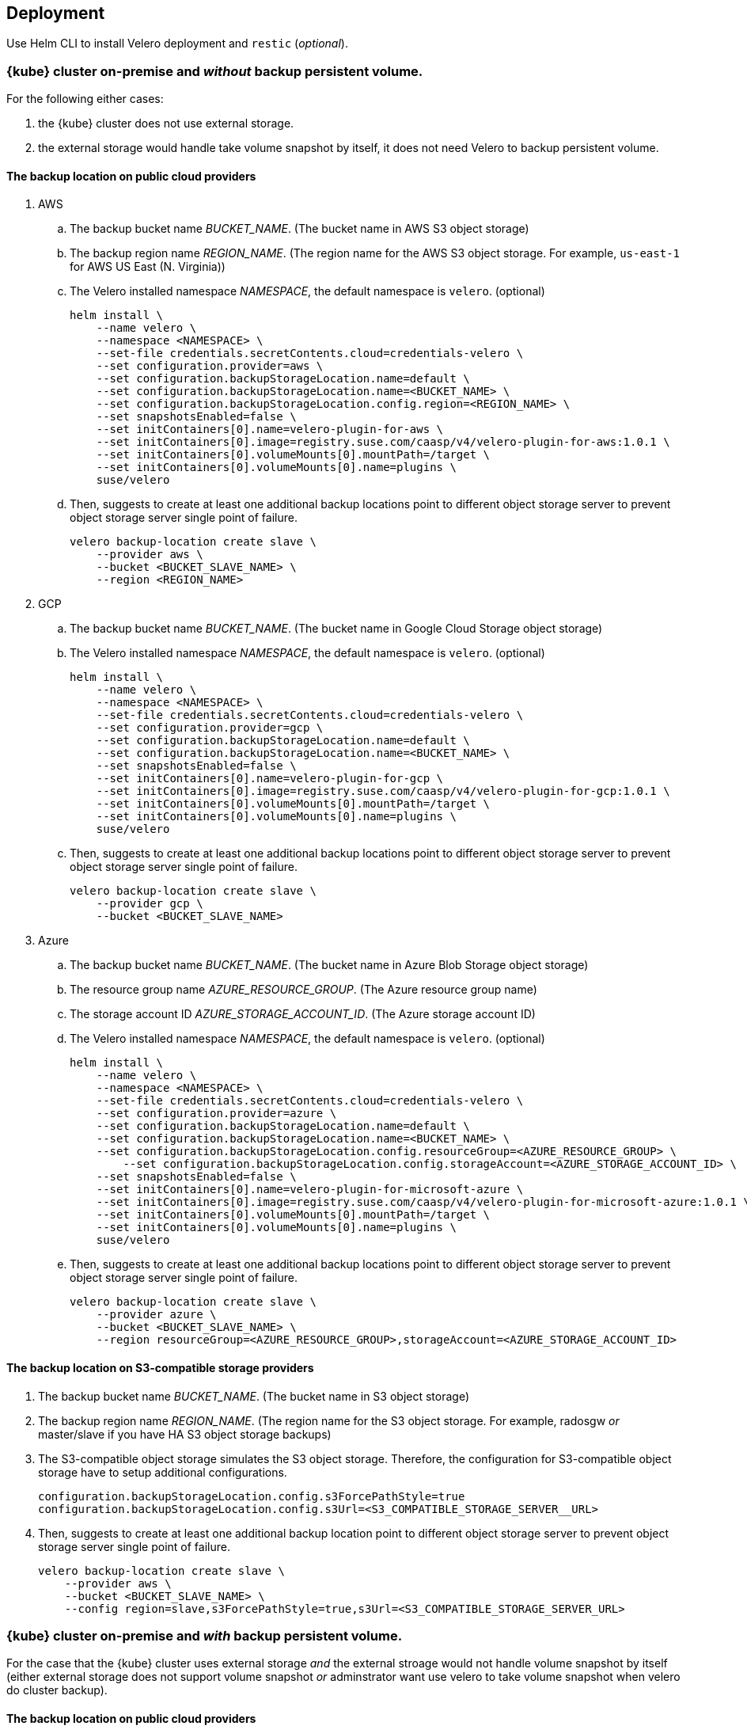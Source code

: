 == Deployment

Use Helm CLI to install Velero deployment and `restic` (_optional_).

=== {kube} cluster on-premise and _without_ backup persistent volume.

For the following either cases:

1. the {kube} cluster does not use external storage.
2. the external storage would handle take volume snapshot by itself, it does not need Velero to backup persistent volume.

==== The backup location on public cloud providers

. AWS
.. The backup bucket name _BUCKET_NAME_. (The bucket name in AWS S3 object storage)
.. The backup region name _REGION_NAME_. (The region name for the AWS S3 object storage. For example, `us-east-1` for AWS US East (N. Virginia))
.. The Velero installed namespace _NAMESPACE_, the default namespace is `velero`. (optional)
+
[source,bash]
----
helm install \
    --name velero \
    --namespace <NAMESPACE> \
    --set-file credentials.secretContents.cloud=credentials-velero \
    --set configuration.provider=aws \
    --set configuration.backupStorageLocation.name=default \
    --set configuration.backupStorageLocation.name=<BUCKET_NAME> \
    --set configuration.backupStorageLocation.config.region=<REGION_NAME> \
    --set snapshotsEnabled=false \
    --set initContainers[0].name=velero-plugin-for-aws \
    --set initContainers[0].image=registry.suse.com/caasp/v4/velero-plugin-for-aws:1.0.1 \
    --set initContainers[0].volumeMounts[0].mountPath=/target \
    --set initContainers[0].volumeMounts[0].name=plugins \
    suse/velero
----
.. Then, suggests to create at least one additional backup locations point to different object storage server to prevent object storage server single point of failure.
+
[source,bash]
----
velero backup-location create slave \
    --provider aws \
    --bucket <BUCKET_SLAVE_NAME> \
    --region <REGION_NAME>
----

. GCP
.. The backup bucket name _BUCKET_NAME_. (The bucket name in Google Cloud Storage object storage)
.. The Velero installed namespace _NAMESPACE_, the default namespace is `velero`. (optional)
+
[source,bash]
----
helm install \
    --name velero \
    --namespace <NAMESPACE> \
    --set-file credentials.secretContents.cloud=credentials-velero \
    --set configuration.provider=gcp \
    --set configuration.backupStorageLocation.name=default \
    --set configuration.backupStorageLocation.name=<BUCKET_NAME> \
    --set snapshotsEnabled=false \
    --set initContainers[0].name=velero-plugin-for-gcp \
    --set initContainers[0].image=registry.suse.com/caasp/v4/velero-plugin-for-gcp:1.0.1 \
    --set initContainers[0].volumeMounts[0].mountPath=/target \
    --set initContainers[0].volumeMounts[0].name=plugins \
    suse/velero
----
.. Then, suggests to create at least one additional backup locations point to different object storage server to prevent object storage server single point of failure.
+
[source,bash]
----
velero backup-location create slave \
    --provider gcp \
    --bucket <BUCKET_SLAVE_NAME>
----

. Azure
.. The backup bucket name _BUCKET_NAME_. (The bucket name in Azure Blob Storage	 object storage)
.. The resource group name __AZURE_RESOURCE_GROUP__. (The Azure resource group name)
.. The storage account ID __AZURE_STORAGE_ACCOUNT_ID__. (The Azure storage account ID)
.. The Velero installed namespace _NAMESPACE_, the default namespace is `velero`. (optional)
+
[source,bash]
----
helm install \
    --name velero \
    --namespace <NAMESPACE> \
    --set-file credentials.secretContents.cloud=credentials-velero \
    --set configuration.provider=azure \
    --set configuration.backupStorageLocation.name=default \
    --set configuration.backupStorageLocation.name=<BUCKET_NAME> \
    --set configuration.backupStorageLocation.config.resourceGroup=<AZURE_RESOURCE_GROUP> \
	--set configuration.backupStorageLocation.config.storageAccount=<AZURE_STORAGE_ACCOUNT_ID> \
    --set snapshotsEnabled=false \
    --set initContainers[0].name=velero-plugin-for-microsoft-azure \
    --set initContainers[0].image=registry.suse.com/caasp/v4/velero-plugin-for-microsoft-azure:1.0.1 \
    --set initContainers[0].volumeMounts[0].mountPath=/target \
    --set initContainers[0].volumeMounts[0].name=plugins \
    suse/velero
----
.. Then, suggests to create at least one additional backup locations point to different object storage server to prevent object storage server single point of failure.
+
[source,bash]
----
velero backup-location create slave \
    --provider azure \
    --bucket <BUCKET_SLAVE_NAME> \
    --region resourceGroup=<AZURE_RESOURCE_GROUP>,storageAccount=<AZURE_STORAGE_ACCOUNT_ID>
----

==== The backup location on S3-compatible storage providers

. The backup bucket name _BUCKET_NAME_. (The bucket name in S3 object storage)
. The backup region name _REGION_NAME_. (The region name for the S3 object storage. For example, radosgw _or_ master/slave if you have HA S3 object storage backups)
. The S3-compatible object storage simulates the S3 object storage. Therefore, the configuration for S3-compatible object storage have to setup additional configurations.
+
[source,bash]
----
configuration.backupStorageLocation.config.s3ForcePathStyle=true
configuration.backupStorageLocation.config.s3Url=<S3_COMPATIBLE_STORAGE_SERVER__URL>
----
. Then, suggests to create at least one additional backup location point to different object storage server to prevent object storage server single point of failure.
+
[source,bash]
----
velero backup-location create slave \
    --provider aws \
    --bucket <BUCKET_SLAVE_NAME> \
    --config region=slave,s3ForcePathStyle=true,s3Url=<S3_COMPATIBLE_STORAGE_SERVER_URL>
----

=== {kube} cluster on-premise and _with_ backup persistent volume.

For the case that the {kube} cluster uses external storage _and_ the external stroage would not handle volume snapshot by itself (either external storage does not support volume snapshot _or_ adminstrator want use velero to take volume snapshot when velero do cluster backup).

==== The backup location on public cloud providers

. AWS
.. The backup bucket name _BUCKET_NAME_. (The bucket name in AWS S3 object storage)
.. The backup region name _REGION_NAME_. (The region name for the AWS S3 object storage. For example, `us-east-1` for AWS US East (N. Virginia))
.. The Velero installed namespace _NAMESPACE_, the default namespace is `velero`. (optional)
+
[source,bash]
----
helm install \
    --name velero \
    --namespace <NAMESPACE> \
    --set-file credentials.secretContents.cloud=credentials-velero \
    --set configuration.provider=aws \
    --set configuration.backupStorageLocation.name=default \
    --set configuration.backupStorageLocation.name=<BUCKET_NAME> \
    --set configuration.backupStorageLocation.config.region=<REGION_NAME> \
    --set snapshotsEnabled=true \
    --set deployRestic=true \
    --set configuration.volumeSnapshotLocation.name=default \
    --set configuration.volumeSnapshotLocation.config.region=<REGION_NAME> \
    --set initContainers[0].name=velero-plugin-for-aws \
    --set initContainers[0].image=registry.suse.com/caasp/v4/velero-plugin-for-aws:1.0.1 \
    --set initContainers[0].volumeMounts[0].mountPath=/target \
    --set initContainers[0].volumeMounts[0].name=plugins \
    suse/velero
----
..  Then, suggest to create at least one additional backup locations point to different object storage server to prevent object storage server single point of failure.
+
[source,bash]
----
velero backup-location create slave \
    --provider aws \
    --bucket <BUCKET_SLAVE_NAME> \
    --config region=<REGION_NAME>
----

. GCP
.. The backup bucket name _BUCKET_NAME_. (The bucket name in Google Cloud Storage object storage)
.. The Velero installed namespace _NAMESPACE_, the default namespace is `velero`. (optional)
+
[source,bash]
----
helm install \
    --name velero \
    --namespace <NAMESPACE> \
    --set-file credentials.secretContents.cloud=credentials-velero \
    --set configuration.provider=gcp \
    --set configuration.backupStorageLocation.name=default \
    --set configuration.backupStorageLocation.name=<BUCKET_NAME> \
    --set snapshotsEnabled=true \
    --set deployRestic=true \
    --set configuration.volumeSnapshotLocation.name=default \
    --set initContainers[0].name=velero-plugin-for-gcp \
    --set initContainers[0].image=registry.suse.com/caasp/v4/velero-plugin-for-gcp:1.0.1 \
    --set initContainers[0].volumeMounts[0].mountPath=/target \
    --set initContainers[0].volumeMounts[0].name=plugins \
    suse/velero
----
.. Then, suggests to create at least one additional backup locations point to different object storage server to prevent object storage server single point of failure.
+
[source,bash]
----
velero backup-location create slave \
    --provider gcp \
    --bucket <BUCKET_SLAVE_NAME>
----

. Azure
.. The backup bucket name _BUCKET_NAME_. (The bucket name in Azure Blob Storage object storage)
.. The resource group name __AZURE_RESOURCE_GROUP__. (The Azure resource group name)
.. The storage account ID __AZURE_STORAGE_ACCOUNT_ID__. (The Azure storage account ID)
.. The Velero installed namespace _NAMESPACE_, the default namespace is `velero`. (optional)
+
[source,bash]
----
helm install \
    --name velero \
    --namespace <NAMESPACE> \
    --set-file credentials.secretContents.cloud=credentials-velero \
    --set configuration.provider=azure \
    --set configuration.backupStorageLocation.name=default \
    --set configuration.backupStorageLocation.name=<BUCKET_NAME> \
    --set configuration.backupStorageLocation.config.resourceGroup=<AZURE_RESOURCE_GROUP> \
	--set configuration.backupStorageLocation.config.storageAccount=<AZURE_STORAGE_ACCOUNT_ID> \
    --set snapshotsEnabled=true \
    --set deployRestic=true \
    --set configuration.volumeSnapshotLocation.name=default \
    --set initContainers[0].name=velero-plugin-for-microsoft-azure \
    --set initContainers[0].image=registry.suse.com/caasp/v4/velero-plugin-for-microsoft-azure:1.0.1 \
    --set initContainers[0].volumeMounts[0].mountPath=/target \
    --set initContainers[0].volumeMounts[0].name=plugins \
    suse/velero
----
.. Then, suggests to create at least one additional backup locations point to different object storage server to prevent object storage server single point of failure.
+
[source,bash]
----
velero backup-location create slave \
    --provider azure \
    --bucket <BUCKET_SLAVE_NAME> \
    --region resourceGroup=<AZURE_RESOURCE_GROUP>,storageAccount=<AZURE_STORAGE_ACCOUNT_ID>
----

==== The backup location on S3-compatible storage providers

. The backup bucket name _BUCKET_NAME_. (The bucket name in S3 object storage)
. The backup region name _REGION_NAME_. (The region name for the S3 object storage. For example, radosgw _or_ master/slave if you have HA S3 object storage backups)
. The S3-compatible object storage simulates the S3 object storage. Therefore, the configuration for S3-compatible object storage have to setup additional configurations
+
[source,bash]
----
configuration.backupStorageLocation.config.s3ForcePathStyle=true
configuration.backupStorageLocation.config.s3Url=<S3_COMPATIBLE_STORAGE_SERVER__URL>
----
+
[NOTE]
Mostly the on-premise persistent volume does not supports snapshot API or does not have community supportded snapshotter providers (for example, the NFS volume does not supports the snapshot API). Therefore, we _have to_ deploy the `restic` DaemonSet.
+
[source,bash]
----
helm install \
    --name velero \
    --namespace <NAMESPACE> \
    --set-file credentials.secretContents.cloud=credentials-velero \
    --set configuration.provider=aws \
    --set configuration.backupStorageLocation.name=default \
    --set configuration.backupStorageLocation.name=<BUCKET_NAME> \
    --set configuration.backupStorageLocation.config.region=<REGION_NAME> \
    --set configuration.backupStorageLocation.config.s3ForcePathStyle=true \
    --set configuration.backupStorageLocation.config.s3Url=<S3_COMPATIBLE_STORAGE_SERVER_URL> \
    --set snapshotsEnabled=true \
    --set deployRestic=true \
    --set configuration.volumeSnapshotLocation.name=default \
    --set configuration.volumeSnapshotLocation.config.region=minio \
    --set initContainers[0].name=velero-plugin-for-aws \
    --set initContainers[0].image=registry.suse.com/caasp/v4/velero-plugin-for-aws:1.0.1 \
    --set initContainers[0].volumeMounts[0].mountPath=/target \
    --set initContainers[0].volumeMounts[0].name=plugins \
    suse/velero
----
. Then, suggest to create at least one additional backup locations point to different object storage server to prevent object storage server single point of failure.
+
[source,bash]
----
velero backup-location create slave \
    --provider aws \
    --bucket <BUCKET_SLAVE_NAME> \
    --config region=slave,s3ForcePathStyle=true,s3Url=<S3_COMPATIBLE_STORAGE_SERVER_URL>
----

[NOTE]
For troubleshooting a velero deployment, refer to: link:https://velero.io/docs/v1.3.0/debugging-install/[Velero: Debugging Installation Issues]
